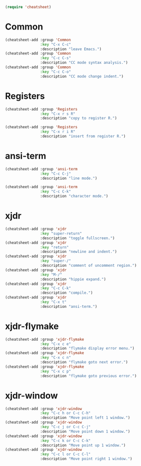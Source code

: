 #+begin_src emacs-lisp
(require 'cheatsheet)
#+end_src

* Common

#+begin_src emacs-lisp
(cheatsheet-add :group 'Common
                :key "C-x C-c"
                :description "leave Emacs.")
(cheatsheet-add :group 'Common
                :key "C-c C-s"
                :description "CC mode syntax analysis.")
(cheatsheet-add :group 'Common
                :key "C-c C-o"
                :description "CC mode change indent.")
#+end_src

* Registers

#+begin_src emacs-lisp
(cheatsheet-add :group 'Registers
                :key "C-x r s R"
                :description "copy to register R.")

(cheatsheet-add :group 'Registers
                :key "C-x r i R"
                :description "insert from register R.")
#+end_src

* ansi-term

#+begin_src emacs-lisp
(cheatsheet-add :group 'ansi-term
                :key "C-c C-j"
                :description "line mode.")

(cheatsheet-add :group 'ansi-term
                :key "C-c C-k"
                :description "character mode.")
#+end_src

* xjdr

#+begin_src emacs-lisp
(cheatsheet-add :group 'xjdr
                :key "super-return"
                :description "toggle fullscreen.")
(cheatsheet-add :group 'xjdr
                :key "return"
                :description "newline and indent.")
(cheatsheet-add :group 'xjdr
                :key "super-/"
                :description "comment of uncomment region.")
(cheatsheet-add :group 'xjdr
                :key "M-/"
                :description "hippie expand.")
(cheatsheet-add :group 'xjdr
                :key "C-c C-k"
                :description "compile.")
(cheatsheet-add :group 'xjdr
                :key "C-x t"
                :description "ansi-term.")
#+end_src

* xjdr-flymake

#+begin_src emacs-lisp
(cheatsheet-add :group 'xjdr-flymake
                :key "C-x c e"
                :description "flymake display error menu.")
(cheatsheet-add :group 'xjdr-flymake
                :key "C-x c n"
                :description "flymake goto next error.")
(cheatsheet-add :group 'xjdr-flymake
                :key "C-x c p"
                :description "flymake goto previous error.")
#+end_src

* xjdr-window

#+begin_src emacs-lisp
(cheatsheet-add :group 'xjdr-window
                :key "C-c h or C-c C-h"
                :description "Move point left 1 window.")
(cheatsheet-add :group 'xjdr-window
                :key "C-c j or C-c C-j"
                :description "Move point down 1 window.")
(cheatsheet-add :group 'xjdr-window
                :key "C-c k or C-c C-k"
                :description "Move point up 1 window.")
(cheatsheet-add :group 'xjdr-window
                :key "C-c l or C-c C-l"
                :description "Move point right 1 window.")
#+end_src
